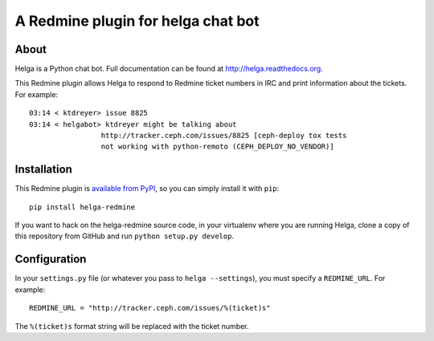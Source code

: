 A Redmine plugin for helga chat bot
===================================

About
-----

Helga is a Python chat bot. Full documentation can be found at
http://helga.readthedocs.org.

This Redmine plugin allows Helga to respond to Redmine ticket numbers in IRC
and print information about the tickets. For example::

  03:14 < ktdreyer> issue 8825
  03:14 < helgabot> ktdreyer might be talking about
                   http://tracker.ceph.com/issues/8825 [ceph-deploy tox tests
                   not working with python-remoto (CEPH_DEPLOY_NO_VENDOR)]

Installation
------------
This Redmine plugin is `available from PyPI
<https://pypi.python.org/pypi/helga-redmine>`_, so you can simply install it
with ``pip``::

  pip install helga-redmine

If you want to hack on the helga-redmine source code, in your virtualenv where
you are running Helga, clone a copy of this repository from GitHub and run
``python setup.py develop``.

Configuration
-------------
In your ``settings.py`` file (or whatever you pass to ``helga --settings``),
you must specify a ``REDMINE_URL``. For example::

  REDMINE_URL = "http://tracker.ceph.com/issues/%(ticket)s"

The ``%(ticket)s`` format string will be replaced with the ticket number.
